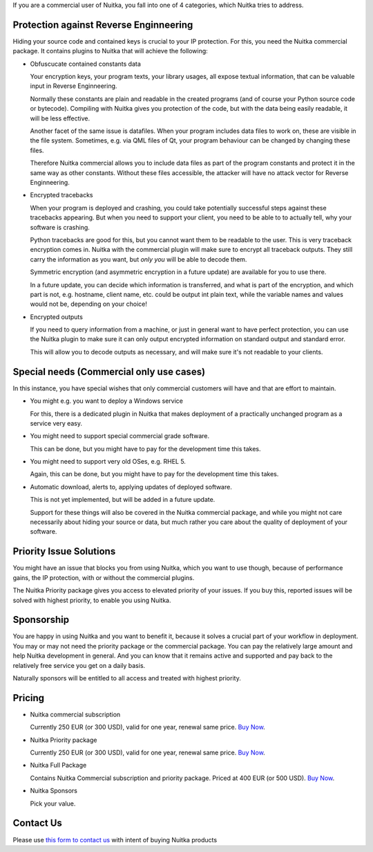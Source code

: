 If you are a commercial user of Nuitka, you fall into one of 4
categories, which Nuitka tries to address.

#########################################
 Protection against Reverse Enginneering
#########################################

Hiding your source code and contained keys is crucial to your IP
protection. For this, you need the Nuitka commercial package. It
contains plugins to Nuitka that will achieve the following:

-  Obfuscucate contained constants data

   Your encryption keys, your program texts, your library usages, all
   expose textual information, that can be valuable input in Reverse
   Enginneering.

   Normally these constants are plain and readable in the created
   programs (and of course your Python source code or bytecode).
   Compiling with Nuitka gives you protection of the code, but with the
   data being easily readable, it will be less effective.

   Another facet of the same issue is datafiles. When your program
   includes data files to work on, these are visible in the file system.
   Sometimes, e.g. via QML files of Qt, your program behaviour can be
   changed by changing these files.

   Therefore Nuitka commercial allows you to include data files as part
   of the program constants and protect it in the same way as other
   constants. Without these files accessible, the attacker will have no
   attack vector for Reverse Enginneering.

-  Encrypted tracebacks

   When your program is deployed and crashing, you could take
   potentially successful steps against these tracebacks appearing. But
   when you need to support your client, you need to be able to to
   actually tell, why your software is crashing.

   Python tracebacks are good for this, but you cannot want them to be
   readable to the user. This is very traceback encryption comes in.
   Nuitka with the commercial plugin will make sure to encrypt all
   traceback outputs. They still carry the information as you want, but
   *only you* will be able to decode them.

   Symmetric encryption (and asymmetric encryption in a future update)
   are available for you to use there.

   In a future update, you can decide which information is transferred,
   and what is part of the encryption, and which part is not, e.g.
   hostname, client name, etc. could be output int plain text, while the
   variable names and values would not be, depending on your choice!

-  Encrypted outputs

   If you need to query information from a machine, or just in general
   want to have perfect protection, you can use the Nuitka plugin to
   make sure it can only output encrypted information on standard output
   and standard error.

   This will allow you to decode outputs as necessary, and will make
   sure it's not readable to your clients.

###########################################
 Special needs (Commercial only use cases)
###########################################

In this instance, you have special wishes that only commercial customers
will have and that are effort to maintain.

-  You might e.g. you want to deploy a Windows service

   For this, there is a dedicated plugin in Nuitka that makes deployment
   of a practically unchanged program as a service very easy.

-  You might need to support special commercial grade software.

   This can be done, but you might have to pay for the development time
   this takes.

-  You might need to support very old OSes, e.g. RHEL 5.

   Again, this can be done, but you might have to pay for the
   development time this takes.

-  Automatic download, alerts to, applying updates of deployed software.

   This is not yet implemented, but will be added in a future update.

   Support for these things will also be covered in the Nuitka
   commercial package, and while you might not care necessarily about
   hiding your source or data, but much rather you care about the
   quality of deployment of your software.

##########################
 Priority Issue Solutions
##########################

You might have an issue that blocks you from using Nuitka, which you
want to use though, because of performance gains, the IP protection,
with or without the commercial plugins.

The Nuitka Priority package gives you access to elevated priority of
your issues. If you buy this, reported issues will be solved with
highest priority, to enable you using Nuitka.

#############
 Sponsorship
#############

You are happy in using Nuitka and you want to benefit it, because it
solves a crucial part of your workflow in deployment. You may or may not
need the priority package or the commercial package. You can pay the
relatively large amount and help Nuitka development in general. And you
can know that it remains active and supported and pay back to the
relatively free service you get on a daily basis.

Naturally sponsors will be entitled to all access and treated with
highest priority.

#########
 Pricing
#########

-  Nuitka commercial subscription

   Currently 250 EUR (or 300 USD), valid for one year, renewal same
   price. `Buy Now <https://buy.stripe.com/4gwaHmgmG4s4h2g001>`__.

-  Nuitka Priority package

   Currently 250 EUR (or 300 USD), valid for one year, renewal same
   price. `Buy Now <https://buy.stripe.com/7sI6r6b2mf6IaDS9AC>`__.

-  Nuitka Full Package

   Contains Nuitka Commercial subscription and priority package. Priced
   at 400 EUR (or 500 USD). `Buy Now <https://buy.stripe.com/3cs7va1rM8Ik5jy003>`__.


-  Nuitka Sponsors

   Pick your value.

############
 Contact Us
############

Please use `this form to contact us
<https://docs.google.com/forms/d/e/1FAIpQLSeGVpDqhuD0-hkcbsxzQD85PmDdZ_Z31HBIk3ttojcpbSlagg/viewform?usp=sf_link>`_
with intent of buying Nuitka products
